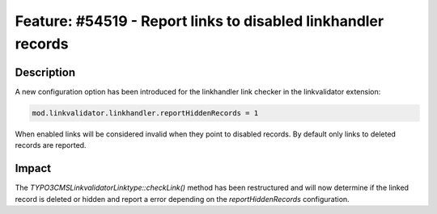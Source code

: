 ==============================================================
Feature: #54519 - Report links to disabled linkhandler records
==============================================================

Description
===========

A new configuration option has been introduced for the linkhandler link checker
in the linkvalidator extension:

.. code-block:: typoscript

	mod.linkvalidator.linkhandler.reportHiddenRecords = 1

..

When enabled links will be considered invalid when they point to disabled records.
By default only links to deleted records are reported.

Impact
======

The `\TYPO3\CMS\Linkvalidator\Linktype::checkLink()` method has been restructured
and will now determine if the linked record is deleted or hidden and report
a error depending on the `reportHiddenRecords` configuration.